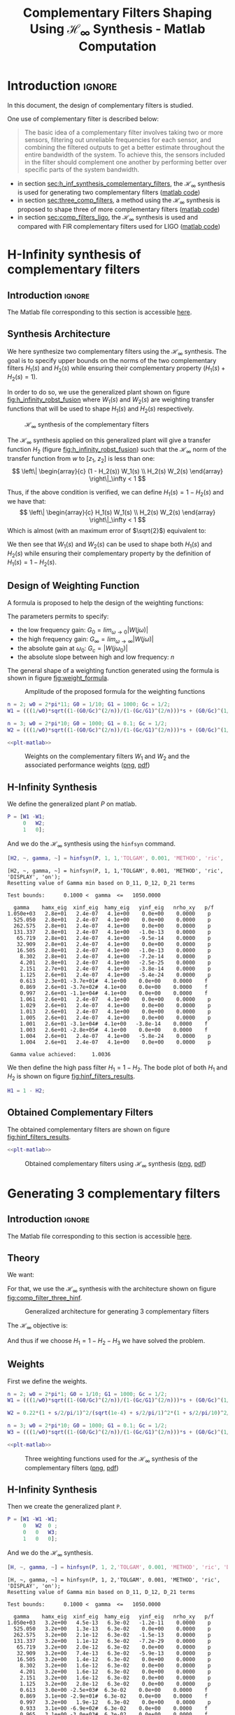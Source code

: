 #+TITLE: Complementary Filters Shaping Using $\mathcal{H}_\infty$ Synthesis - Matlab Computation
:DRAWER:
#+HTML_LINK_HOME: ../index.html
#+HTML_LINK_UP: ../index.html

#+LATEX_CLASS: cleanreport
#+LATEX_CLASS_OPTIONS: [tocnp, secbreak, minted]

#+HTML_HEAD: <link rel="stylesheet" type="text/css" href="../css/htmlize.css"/>
#+HTML_HEAD: <link rel="stylesheet" type="text/css" href="../css/readtheorg.css"/>
#+HTML_HEAD: <script src="../js/jquery.min.js"></script>
#+HTML_HEAD: <script src="../js/bootstrap.min.js"></script>
#+HTML_HEAD: <script src="../js/jquery.stickytableheaders.min.js"></script>
#+HTML_HEAD: <script src="../js/readtheorg.js"></script>

#+PROPERTY: header-args:matlab  :session *MATLAB*
#+PROPERTY: header-args:matlab+ :tangle matlab/comp_filters_design.m
#+PROPERTY: header-args:matlab+ :comments org
#+PROPERTY: header-args:matlab+ :exports both
#+PROPERTY: header-args:matlab+ :results none
#+PROPERTY: header-args:matlab+ :eval no-export
#+PROPERTY: header-args:matlab+ :noweb yes
#+PROPERTY: header-args:matlab+ :mkdirp yes
#+PROPERTY: header-args:matlab+ :output-dir figs
:END:

* Introduction                                                       :ignore:
In this document, the design of complementary filters is studied.

One use of complementary filter is described below:
#+begin_quote
  The basic idea of a complementary filter involves taking two or more sensors, filtering out unreliable frequencies for each sensor, and combining the filtered outputs to get a better estimate throughout the entire bandwidth of the system.
  To achieve this, the sensors included in the filter should complement one another by performing better over specific parts of the system bandwidth.
#+end_quote

- in section [[sec:h_inf_synthesis_complementary_filters]], the $\mathcal{H}_\infty$ synthesis is used for generating two complementary filters ([[file:matlab/h_inf_synthesis_complementary_filters.m][matlab code]])
- in section [[sec:three_comp_filters]], a method using the $\mathcal{H}_\infty$ synthesis is proposed to shape three of more complementary filters ([[file:matlab/three_comp_filters.m][matlab code]])
- in section [[sec:comp_filters_ligo]], the $\mathcal{H}_\infty$ synthesis is used and compared with FIR complementary filters used for LIGO ([[file:matlab/comp_filters_ligo.m][matlab code]])

* H-Infinity synthesis of complementary filters
:PROPERTIES:
:header-args:matlab+: :tangle matlab/h_inf_synthesis_complementary_filters.m
:header-args:matlab+: :comments org :mkdirp yes
:END:
<<sec:h_inf_synthesis_complementary_filters>>

** Introduction                                                      :ignore:
#+begin_note
  The Matlab file corresponding to this section is accessible [[file:matlab/h_inf_synthesis_complementary_filters.m][here]].
#+end_note

** Matlab Init                                              :noexport:ignore:
#+begin_src matlab :tangle no :exports none :results silent :noweb yes :var current_dir=(file-name-directory buffer-file-name)
  <<matlab-dir>>
#+end_src

#+begin_src matlab :exports none :results silent :noweb yes
  <<matlab-init>>
#+end_src

#+begin_src matlab
  freqs = logspace(-1, 3, 1000);
#+end_src

** Synthesis Architecture
We here synthesize two complementary filters using the $\mathcal{H}_\infty$ synthesis.
The goal is to specify upper bounds on the norms of the two complementary filters $H_1(s)$ and $H_2(s)$ while ensuring their complementary property ($H_1(s) + H_2(s) = 1$).

In order to do so, we use the generalized plant shown on figure [[fig:h_infinity_robst_fusion]] where $W_1(s)$ and $W_2(s)$ are weighting transfer functions that will be used to shape $H_1(s)$ and $H_2(s)$ respectively.

#+name: fig:h_infinity_robst_fusion
#+caption: $\mathcal{H}_\infty$ synthesis of the complementary filters
[[file:figs-tikz/h_infinity_robust_fusion.png]]

The $\mathcal{H}_\infty$ synthesis applied on this generalized plant will give a transfer function $H_2$ (figure [[fig:h_infinity_robst_fusion]]) such that the $\mathcal{H}_\infty$ norm of the transfer function from $w$ to $[z_1,\ z_2]$ is less than one:
\[ \left\| \begin{array}{c} (1 - H_2(s)) W_1(s) \\ H_2(s) W_2(s) \end{array} \right\|_\infty < 1 \]

Thus, if the above condition is verified, we can define $H_1(s) = 1 - H_2(s)$ and we have that:
\[ \left\| \begin{array}{c} H_1(s) W_1(s) \\ H_2(s) W_2(s) \end{array} \right\|_\infty < 1 \]
Which is almost (with an maximum error of $\sqrt{2}$) equivalent to:
\begin{align*}
  |H_1(j\omega)| &< \frac{1}{|W_1(j\omega)|}, \quad \forall \omega \\
  |H_2(j\omega)| &< \frac{1}{|W_2(j\omega)|}, \quad \forall \omega
\end{align*}

We then see that $W_1(s)$ and $W_2(s)$ can be used to shape both $H_1(s)$ and $H_2(s)$ while ensuring their complementary property by the definition of $H_1(s) = 1 - H_2(s)$.

** Design of Weighting Function
A formula is proposed to help the design of the weighting functions:
\begin{equation}
  W(s) = \left( \frac{
           \frac{1}{\omega_0} \sqrt{\frac{1 - \left(\frac{G_0}{G_c}\right)^{\frac{2}{n}}}{1 - \left(\frac{G_c}{G_\infty}\right)^{\frac{2}{n}}}} s + \left(\frac{G_0}{G_c}\right)^{\frac{1}{n}}
         }{
           \left(\frac{1}{G_\infty}\right)^{\frac{1}{n}} \frac{1}{\omega_0} \sqrt{\frac{1 - \left(\frac{G_0}{G_c}\right)^{\frac{2}{n}}}{1 - \left(\frac{G_c}{G_\infty}\right)^{\frac{2}{n}}}} s + \left(\frac{1}{G_c}\right)^{\frac{1}{n}}
         }\right)^n
\end{equation}

The parameters permits to specify:
- the low frequency gain: $G_0 = lim_{\omega \to 0} |W(j\omega)|$
- the high frequency gain: $G_\infty = lim_{\omega \to \infty} |W(j\omega)|$
- the absolute gain at $\omega_0$: $G_c = |W(j\omega_0)|$
- the absolute slope between high and low frequency: $n$

The general shape of a weighting function generated using the formula is shown in figure [[fig:weight_formula]].

#+name: fig:weight_formula
#+caption: Amplitude of the proposed formula for the weighting functions
[[file:figs-tikz/weight_formula.png]]

#+begin_src matlab
  n = 2; w0 = 2*pi*11; G0 = 1/10; G1 = 1000; Gc = 1/2;
  W1 = (((1/w0)*sqrt((1-(G0/Gc)^(2/n))/(1-(Gc/G1)^(2/n)))*s + (G0/Gc)^(1/n))/((1/G1)^(1/n)*(1/w0)*sqrt((1-(G0/Gc)^(2/n))/(1-(Gc/G1)^(2/n)))*s + (1/Gc)^(1/n)))^n;

  n = 3; w0 = 2*pi*10; G0 = 1000; G1 = 0.1; Gc = 1/2;
  W2 = (((1/w0)*sqrt((1-(G0/Gc)^(2/n))/(1-(Gc/G1)^(2/n)))*s + (G0/Gc)^(1/n))/((1/G1)^(1/n)*(1/w0)*sqrt((1-(G0/Gc)^(2/n))/(1-(Gc/G1)^(2/n)))*s + (1/Gc)^(1/n)))^n;
#+end_src

#+begin_src matlab :exports none
  figure;
  hold on;
  set(gca,'ColorOrderIndex',1)
  plot(freqs, 1./abs(squeeze(freqresp(W1, freqs, 'Hz'))), '--', 'DisplayName', '$|W_1|^{-1}$');
  set(gca,'ColorOrderIndex',2)
  plot(freqs, 1./abs(squeeze(freqresp(W2, freqs, 'Hz'))), '--', 'DisplayName', '$|W_2|^{-1}$');
  set(gca, 'XScale', 'log'); set(gca, 'YScale', 'log');
  xlabel('Frequency [Hz]'); ylabel('Magnitude');
  hold off;
  xlim([freqs(1), freqs(end)]);
  ylim([5e-4, 20]);
  xticks([0.1, 1, 10, 100, 1000]);
  legend('location', 'northeast');
#+end_src

#+begin_src matlab :exports none :results none :tangle no
  T = table(freqs', ...
            1./abs(squeeze(freqresp(W1, freqs, 'Hz'))), ...
            1./abs(squeeze(freqresp(W2, freqs, 'Hz'))), ...
            'VariableNames', {'freqs', 'W1', 'W2'});
  writetable(T, 'mat/hinf_weights.csv');
#+end_src

#+HEADER: :tangle no :exports results :results none :noweb yes
#+begin_src matlab :var filepath="figs/weights_W1_W2.pdf" :var figsize="full-tall" :post pdf2svg(file=*this*, ext="png")
  <<plt-matlab>>
#+end_src

#+NAME: fig:weights_W1_W2
#+CAPTION: Weights on the complementary filters $W_1$ and $W_2$ and the associated performance weights ([[./figs/weights_W1_W2.png][png]], [[./figs/weights_W1_W2.pdf][pdf]])
[[file:figs/weights_W1_W2.png]]

** H-Infinity Synthesis
We define the generalized plant $P$ on matlab.
#+begin_src matlab
  P = [W1 -W1;
       0   W2;
       1   0];
#+end_src

And we do the $\mathcal{H}_\infty$ synthesis using the =hinfsyn= command.
#+begin_src matlab :results output replace :exports both
  [H2, ~, gamma, ~] = hinfsyn(P, 1, 1,'TOLGAM', 0.001, 'METHOD', 'ric', 'DISPLAY', 'on');
#+end_src

#+RESULTS:
#+begin_example
[H2, ~, gamma, ~] = hinfsyn(P, 1, 1,'TOLGAM', 0.001, 'METHOD', 'ric', 'DISPLAY', 'on');
Resetting value of Gamma min based on D_11, D_12, D_21 terms

Test bounds:      0.1000 <  gamma  <=   1050.0000

  gamma    hamx_eig  xinf_eig  hamy_eig   yinf_eig   nrho_xy   p/f
1.050e+03   2.8e+01   2.4e-07   4.1e+00    0.0e+00    0.0000    p
  525.050   2.8e+01   2.4e-07   4.1e+00    0.0e+00    0.0000    p
  262.575   2.8e+01   2.4e-07   4.1e+00    0.0e+00    0.0000    p
  131.337   2.8e+01   2.4e-07   4.1e+00   -1.0e-13    0.0000    p
   65.719   2.8e+01   2.4e-07   4.1e+00   -9.5e-14    0.0000    p
   32.909   2.8e+01   2.4e-07   4.1e+00    0.0e+00    0.0000    p
   16.505   2.8e+01   2.4e-07   4.1e+00   -1.0e-13    0.0000    p
    8.302   2.8e+01   2.4e-07   4.1e+00   -7.2e-14    0.0000    p
    4.201   2.8e+01   2.4e-07   4.1e+00   -2.5e-25    0.0000    p
    2.151   2.7e+01   2.4e-07   4.1e+00   -3.8e-14    0.0000    p
    1.125   2.6e+01   2.4e-07   4.1e+00   -5.4e-24    0.0000    p
    0.613   2.3e+01 -3.7e+01#  4.1e+00    0.0e+00    0.0000    f
    0.869   2.6e+01 -3.7e+02#  4.1e+00    0.0e+00    0.0000    f
    0.997   2.6e+01 -1.1e+04#  4.1e+00    0.0e+00    0.0000    f
    1.061   2.6e+01   2.4e-07   4.1e+00    0.0e+00    0.0000    p
    1.029   2.6e+01   2.4e-07   4.1e+00    0.0e+00    0.0000    p
    1.013   2.6e+01   2.4e-07   4.1e+00    0.0e+00    0.0000    p
    1.005   2.6e+01   2.4e-07   4.1e+00    0.0e+00    0.0000    p
    1.001   2.6e+01 -3.1e+04#  4.1e+00   -3.8e-14    0.0000    f
    1.003   2.6e+01 -2.8e+05#  4.1e+00    0.0e+00    0.0000    f
    1.004   2.6e+01   2.4e-07   4.1e+00   -5.8e-24    0.0000    p
    1.004   2.6e+01   2.4e-07   4.1e+00    0.0e+00    0.0000    p

 Gamma value achieved:     1.0036
#+end_example

We then define the high pass filter $H_1 = 1 - H_2$. The bode plot of both $H_1$ and $H_2$ is shown on figure [[fig:hinf_filters_results]].

#+begin_src matlab
  H1 = 1 - H2;
#+end_src

** Obtained Complementary Filters
The obtained complementary filters are shown on figure [[fig:hinf_filters_results]].

#+begin_src matlab :exports none
  figure;

  ax1 = subplot(2,1,1);
  hold on;
  set(gca,'ColorOrderIndex',1)
  plot(freqs, 1./abs(squeeze(freqresp(W1, freqs, 'Hz'))), '--', 'DisplayName', '$w_1$');
  set(gca,'ColorOrderIndex',2)
  plot(freqs, 1./abs(squeeze(freqresp(W2, freqs, 'Hz'))), '--', 'DisplayName', '$w_2$');

  set(gca,'ColorOrderIndex',1)
  plot(freqs, abs(squeeze(freqresp(H1, freqs, 'Hz'))), '-', 'DisplayName', '$H_1$');
  set(gca,'ColorOrderIndex',2)
  plot(freqs, abs(squeeze(freqresp(H2, freqs, 'Hz'))), '-', 'DisplayName', '$H_2$');
  set(gca, 'XScale', 'log'); set(gca, 'YScale', 'log');
  hold off;
  set(gca, 'XScale', 'log'); set(gca, 'YScale', 'log');
  ylabel('Magnitude');
  set(gca, 'XTickLabel',[]);
  ylim([5e-4, 20]);
  legend('location', 'northeast');

  ax2 = subplot(2,1,2);
  hold on;
  set(gca,'ColorOrderIndex',1)
  plot(freqs, 180/pi*phase(squeeze(freqresp(H1, freqs, 'Hz'))), '-');
  set(gca,'ColorOrderIndex',2)
  plot(freqs, 180/pi*phase(squeeze(freqresp(H2, freqs, 'Hz'))), '-');
  hold off;
  xlabel('Frequency [Hz]'); ylabel('Phase [deg]');
  set(gca, 'XScale', 'log');
  yticks([-360:90:360]);

  linkaxes([ax1,ax2],'x');
  xlim([freqs(1), freqs(end)]);
  xticks([0.1, 1, 10, 100, 1000]);
#+end_src

#+begin_src matlab :exports none :results none :tangle no
  T = table(freqs', ...
            abs(squeeze(freqresp(H1, freqs, 'Hz'))), ...
            abs(squeeze(freqresp(H2, freqs, 'Hz'))), ...
            180/pi*phase(squeeze(freqresp(H1, freqs, 'Hz'))), ...
            180/pi*phase(squeeze(freqresp(H2, freqs, 'Hz'))), ...
            'VariableNames', {'freqs', 'H1', 'H2', 'H1p', 'H2p'});
  writetable(T, 'mat/hinf_filters_results.csv');
#+end_src

#+HEADER: :tangle no :exports results :results none :noweb yes
#+begin_src matlab :var filepath="figs/hinf_filters_results.pdf" :var figsize="full-tall" :post pdf2svg(file=*this*, ext="png")
  <<plt-matlab>>
#+end_src

#+NAME: fig:hinf_filters_results
#+CAPTION: Obtained complementary filters using $\mathcal{H}_\infty$ synthesis ([[./figs/hinf_filters_results.png][png]], [[./figs/hinf_filters_results.pdf][pdf]])
[[file:figs/hinf_filters_results.png]]

* Generating 3 complementary filters
:PROPERTIES:
:header-args:matlab+: :tangle matlab/three_comp_filters.m
:header-args:matlab+: :comments org :mkdirp yes
:END:
<<sec:three_comp_filters>>

** Introduction                                                      :ignore:
#+begin_note
  The Matlab file corresponding to this section is accessible [[file:matlab/three_comp_filters.m][here]].
#+end_note

** Matlab Init                                              :noexport:ignore:
#+begin_src matlab :tangle no :exports none :results silent :noweb yes :var current_dir=(file-name-directory buffer-file-name)
  <<matlab-dir>>
#+end_src

#+begin_src matlab :exports none :results silent :noweb yes
  <<matlab-init>>
#+end_src

#+begin_src matlab
  freqs = logspace(-2, 4, 1000);
#+end_src

** Theory
We want:
\begin{align*}
  & |H_1(j\omega)| < 1/|W_1(j\omega)|, \quad \forall\omega\\
  & |H_2(j\omega)| < 1/|W_2(j\omega)|, \quad \forall\omega\\
  & |H_3(j\omega)| < 1/|W_3(j\omega)|, \quad \forall\omega\\
  & H_1(s) + H_2(s) + H_3(s) = 1
\end{align*}

For that, we use the $\mathcal{H}_\infty$ synthesis with the architecture shown on figure [[fig:comp_filter_three_hinf]].

#+name: fig:comp_filter_three_hinf
#+caption: Generalized architecture for generating 3 complementary filters
[[file:figs-tikz/comp_filter_three_hinf.png]]

The $\mathcal{H}_\infty$ objective is:
\begin{align*}
  & |(1 - H_2(j\omega) - H_3(j\omega)) W_1(j\omega)| < 1, \quad \forall\omega\\
  & |H_2(j\omega) W_2(j\omega)| < 1, \quad \forall\omega\\
  & |H_3(j\omega) W_3(j\omega)| < 1, \quad \forall\omega\\
\end{align*}

And thus if we choose $H_1 = 1 - H_2 - H_3$ we have solved the problem.

** Weights
First we define the weights.
#+begin_src matlab
  n = 2; w0 = 2*pi*1; G0 = 1/10; G1 = 1000; Gc = 1/2;
  W1 = (((1/w0)*sqrt((1-(G0/Gc)^(2/n))/(1-(Gc/G1)^(2/n)))*s + (G0/Gc)^(1/n))/((1/G1)^(1/n)*(1/w0)*sqrt((1-(G0/Gc)^(2/n))/(1-(Gc/G1)^(2/n)))*s + (1/Gc)^(1/n)))^n;

  W2 = 0.22*(1 + s/2/pi/1)^2/(sqrt(1e-4) + s/2/pi/1)^2*(1 + s/2/pi/10)^2/(1 + s/2/pi/1000)^2;

  n = 3; w0 = 2*pi*10; G0 = 1000; G1 = 0.1; Gc = 1/2;
  W3 = (((1/w0)*sqrt((1-(G0/Gc)^(2/n))/(1-(Gc/G1)^(2/n)))*s + (G0/Gc)^(1/n))/((1/G1)^(1/n)*(1/w0)*sqrt((1-(G0/Gc)^(2/n))/(1-(Gc/G1)^(2/n)))*s + (1/Gc)^(1/n)))^n;
#+end_src

#+begin_src matlab :exports none
  figure;
  hold on;
  set(gca,'ColorOrderIndex',1)
  plot(freqs, 1./abs(squeeze(freqresp(W1, freqs, 'Hz'))), '--', 'DisplayName', '$|W_1|^{-1}$');
  set(gca,'ColorOrderIndex',2)
  plot(freqs, 1./abs(squeeze(freqresp(W2, freqs, 'Hz'))), '--', 'DisplayName', '$|W_2|^{-1}$');
  set(gca,'ColorOrderIndex',3)
  plot(freqs, 1./abs(squeeze(freqresp(W3, freqs, 'Hz'))), '--', 'DisplayName', '$|W_3|^{-1}$');
  set(gca, 'XScale', 'log'); set(gca, 'YScale', 'log');
  xlabel('Frequency [Hz]'); ylabel('Magnitude');
  hold off;
  xlim([freqs(1), freqs(end)]);
  xticks([0.01, 0.1, 1, 10, 100, 1000]);
  legend('location', 'northeast');
#+end_src

#+begin_src matlab :exports none :results none :tangle no
  T = table(freqs', ...
            1./abs(squeeze(freqresp(W1, freqs, 'Hz'))), ...
            1./abs(squeeze(freqresp(W2, freqs, 'Hz'))), ...
            1./abs(squeeze(freqresp(W3, freqs, 'Hz'))), ...
            'VariableNames', {'freqs', 'W1', 'W2', 'W3'});
  writetable(T, 'mat/hinf_three_weights.csv');
#+end_src

#+HEADER: :tangle no :exports results :results none :noweb yes
#+begin_src matlab :var filepath="figs/three_weighting_functions.pdf" :var figsize="full-tall" :post pdf2svg(file=*this*, ext="png")
  <<plt-matlab>>
#+end_src

#+NAME: fig:three_weighting_functions
#+CAPTION: Three weighting functions used for the $\mathcal{H}_\infty$ synthesis of the complementary filters ([[./figs/three_weighting_functions.png][png]], [[./figs/three_weighting_functions.pdf][pdf]])
[[file:figs/three_weighting_functions.png]]

** H-Infinity Synthesis
Then we create the generalized plant =P=.
#+begin_src matlab
  P = [W1 -W1 -W1;
       0   W2  0 ;
       0   0   W3;
       1   0   0];
#+end_src

And we do the $\mathcal{H}_\infty$ synthesis.
#+begin_src matlab :results output replace :exports both
  [H, ~, gamma, ~] = hinfsyn(P, 1, 2,'TOLGAM', 0.001, 'METHOD', 'ric', 'DISPLAY', 'on');
#+end_src

#+RESULTS:
#+begin_example
[H, ~, gamma, ~] = hinfsyn(P, 1, 2,'TOLGAM', 0.001, 'METHOD', 'ric', 'DISPLAY', 'on');
Resetting value of Gamma min based on D_11, D_12, D_21 terms

Test bounds:      0.1000 <  gamma  <=   1050.0000

  gamma    hamx_eig  xinf_eig  hamy_eig   yinf_eig   nrho_xy   p/f
1.050e+03   3.2e+00   4.5e-13   6.3e-02   -1.2e-11    0.0000    p
  525.050   3.2e+00   1.3e-13   6.3e-02    0.0e+00    0.0000    p
  262.575   3.2e+00   2.1e-12   6.3e-02   -1.5e-13    0.0000    p
  131.337   3.2e+00   1.1e-12   6.3e-02   -7.2e-29    0.0000    p
   65.719   3.2e+00   2.0e-12   6.3e-02    0.0e+00    0.0000    p
   32.909   3.2e+00   7.4e-13   6.3e-02   -5.9e-13    0.0000    p
   16.505   3.2e+00   1.4e-12   6.3e-02    0.0e+00    0.0000    p
    8.302   3.2e+00   1.6e-12   6.3e-02    0.0e+00    0.0000    p
    4.201   3.2e+00   1.6e-12   6.3e-02    0.0e+00    0.0000    p
    2.151   3.2e+00   1.6e-12   6.3e-02    0.0e+00    0.0000    p
    1.125   3.2e+00   2.8e-12   6.3e-02    0.0e+00    0.0000    p
    0.613   3.0e+00 -2.5e+03#  6.3e-02    0.0e+00    0.0000    f
    0.869   3.1e+00 -2.9e+01#  6.3e-02    0.0e+00    0.0000    f
    0.997   3.2e+00   1.9e-12   6.3e-02    0.0e+00    0.0000    p
    0.933   3.1e+00 -6.9e+02#  6.3e-02    0.0e+00    0.0000    f
    0.965   3.1e+00 -3.0e+03#  6.3e-02    0.0e+00    0.0000    f
    0.981   3.1e+00 -8.6e+03#  6.3e-02    0.0e+00    0.0000    f
    0.989   3.2e+00 -2.7e+04#  6.3e-02    0.0e+00    0.0000    f
    0.993   3.2e+00 -5.7e+05#  6.3e-02    0.0e+00    0.0000    f
    0.995   3.2e+00   2.2e-12   6.3e-02    0.0e+00    0.0000    p
    0.994   3.2e+00   1.6e-12   6.3e-02    0.0e+00    0.0000    p
    0.994   3.2e+00   1.0e-12   6.3e-02    0.0e+00    0.0000    p

 Gamma value achieved:     0.9936
#+end_example

** Obtained Complementary Filters
The obtained filters are:
#+begin_src matlab
  H2 = tf(H(1));
  H3 = tf(H(2));
  H1 = 1 - H2 - H3;
#+end_src

#+begin_src matlab :exports none
  figure;

  ax1 = subplot(2,1,1);
  hold on;
  set(gca,'ColorOrderIndex',1)
  plot(freqs, 1./abs(squeeze(freqresp(W1, freqs, 'Hz'))), '--', 'DisplayName', '$|W_1|^{-1}$');
  set(gca,'ColorOrderIndex',2)
  plot(freqs, 1./abs(squeeze(freqresp(W2, freqs, 'Hz'))), '--', 'DisplayName', '$|W_2|^{-1}$');
  set(gca,'ColorOrderIndex',3)
  plot(freqs, 1./abs(squeeze(freqresp(W3, freqs, 'Hz'))), '--', 'DisplayName', '$|W_3|^{-1}$');
  set(gca,'ColorOrderIndex',1)
  plot(freqs, abs(squeeze(freqresp(H1, freqs, 'Hz'))), '-', 'DisplayName', '$H_1$');
  set(gca,'ColorOrderIndex',2)
  plot(freqs, abs(squeeze(freqresp(H2, freqs, 'Hz'))), '-', 'DisplayName', '$H_2$');
  set(gca,'ColorOrderIndex',3)
  plot(freqs, abs(squeeze(freqresp(H3, freqs, 'Hz'))), '-', 'DisplayName', '$H_3$');
  set(gca, 'XScale', 'log'); set(gca, 'YScale', 'log');
  hold off;
  set(gca, 'XScale', 'log'); set(gca, 'YScale', 'log');
  ylabel('Magnitude');
  set(gca, 'XTickLabel',[]);
  ylim([5e-4, 20]);
  legend('location', 'northeast');

  ax2 = subplot(2,1,2);
  hold on;
  set(gca,'ColorOrderIndex',1)
  plot(freqs, 180/pi*phase(squeeze(freqresp(H1, freqs, 'Hz'))));
  set(gca,'ColorOrderIndex',2)
  plot(freqs, 180/pi*phase(squeeze(freqresp(H2, freqs, 'Hz'))));
  set(gca,'ColorOrderIndex',3)
  plot(freqs, 180/pi*phase(squeeze(freqresp(H3, freqs, 'Hz'))));
  hold off;
  xlabel('Frequency [Hz]'); ylabel('Phase [deg]');
  set(gca, 'XScale', 'log');
  yticks([-360:90:360]);

  linkaxes([ax1,ax2],'x');
  xlim([freqs(1), freqs(end)]);
  xticks([0.1, 1, 10, 100, 1000]);
#+end_src

#+begin_src matlab :exports none :results none :tangle no
  T = table(freqs', ...
            abs(squeeze(freqresp(H1, freqs, 'Hz'))), ...
            abs(squeeze(freqresp(H2, freqs, 'Hz'))), ...
            abs(squeeze(freqresp(H3, freqs, 'Hz'))), ...
            180/pi*phase(squeeze(freqresp(H1, freqs, 'Hz'))), ...
            180/pi*phase(squeeze(freqresp(H2, freqs, 'Hz'))), ...
            180/pi*phase(squeeze(freqresp(H3, freqs, 'Hz'))), ...
            'VariableNames', {'freqs', 'H1', 'H2', 'H3', 'H1p', 'H2p', 'H3p'});
  writetable(T, 'mat/hinf_three_results.csv');
#+end_src

#+HEADER: :tangle no :exports results :results none :noweb yes
#+begin_src matlab :var filepath="figs/three_complementary_filters_results.pdf" :var figsize="full-tall" :post pdf2svg(file=*this*, ext="png")
  <<plt-matlab>>
#+end_src

#+NAME: fig:three_complementary_filters_results
#+CAPTION: The three complementary filters obtained after $\mathcal{H}_\infty$ synthesis ([[./figs/three_complementary_filters_results.png][png]], [[./figs/three_complementary_filters_results.pdf][pdf]])
[[file:figs/three_complementary_filters_results.png]]

* Try to implement complementary filters for LIGO
:PROPERTIES:
:header-args:matlab+: :tangle matlab/comp_filters_ligo.m
:header-args:matlab+: :comments org :mkdirp yes
:END:
<<sec:comp_filters_ligo>>

** Introduction                                                      :ignore:
#+begin_note
  The Matlab file corresponding to this section is accessible [[file:matlab/comp_filters_ligo.m][here]].
#+end_note

Let's try to design complementary filters that are corresponding to the complementary filters design for the LIGO and described in cite:hua05_low_ligo.

The FIR complementary filters designed in cite:hua05_low_ligo are of order 512.

** Matlab Init                                              :noexport:ignore:
#+begin_src matlab :tangle no :exports none :results silent :noweb yes :var current_dir=(file-name-directory buffer-file-name)
  <<matlab-dir>>
#+end_src

#+begin_src matlab :exports none :results silent :noweb yes
  <<matlab-init>>
#+end_src

#+begin_src matlab
  freqs = logspace(-3, 0, 1000);
#+end_src

** Specifications
The specifications for the filters are:
1. From $0$ to $0.008\text{ Hz}$,the magnitude of the filter’s transfer function should be less than or equal to $8 \times 10^{-3}$
2. From $0.008\text{ Hz}$ to $0.04\text{ Hz}$, it attenuates the input signal proportional to frequency cubed
3. Between $0.04\text{ Hz}$ and $0.1\text{ Hz}$, the magnitude of the transfer function should be less than 3
4. Above $0.1\text{ Hz}$, the maximum of the magnitude of the complement filter should be as close to zero as possible. In our system, we would like to have the magnitude of the complementary filter to be less than $0.1$. As the filters obtained in cite:hua05_low_ligo have a magnitude of $0.045$, we will set that as our requirement

The specifications are translated in upper bounds of the complementary filters are shown on figure [[fig:ligo_specifications]].

#+begin_src matlab :exports none
  figure;
  hold on;
  set(gca,'ColorOrderIndex',1)
  plot([0.0001, 0.008], [8e-3, 8e-3], ':', 'DisplayName', 'Spec. on $H_H$');
  set(gca,'ColorOrderIndex',1)
  plot([0.008 0.04], [8e-3, 1], ':', 'HandleVisibility', 'off');
  set(gca,'ColorOrderIndex',1)
  plot([0.04 0.1], [3, 3], ':', 'HandleVisibility', 'off');
  set(gca,'ColorOrderIndex',2)
  plot([0.1, 10], [0.045, 0.045], ':', 'DisplayName', 'Spec. on $H_L$');
  set(gca, 'XScale', 'log'); set(gca, 'YScale', 'log');
  xlabel('Frequency [Hz]'); ylabel('Magnitude');
  hold off;
  xlim([freqs(1), freqs(end)]);
  ylim([1e-4, 10]);
  legend('location', 'northeast');
#+end_src

#+HEADER: :tangle no :exports results :results none :noweb yes
#+begin_src matlab :var filepath="figs/ligo_specifications.pdf" :var figsize="full-tall" :post pdf2svg(file=*this*, ext="png")
  <<plt-matlab>>
#+end_src

#+NAME: fig:ligo_specifications
#+CAPTION: Specification for the LIGO complementary filters ([[./figs/ligo_specificationss.png][png]], [[./figs/ligo_specificationss.pdf][pdf]])
[[file:figs/ligo_specifications.png]]

** FIR Filter
We here try to implement the FIR complementary filter synthesis as explained in cite:hua05_low_ligo.
For that, we use the [[http://cvxr.com/cvx/][CVX matlab Toolbox]].

We setup the CVX toolbox and use the =SeDuMi= solver.
#+begin_src matlab
  cvx_startup;
  cvx_solver sedumi;
#+end_src

We define the frequency vectors on which we will constrain the norm of the FIR filter.
#+begin_src matlab
  w1 = 0:4.06e-4:0.008;
  w2 = 0.008:4.06e-4:0.04;
  w3 = 0.04:8.12e-4:0.1;
  w4 = 0.1:8.12e-4:0.83;
#+end_src

We then define the order of the FIR filter.
#+begin_src matlab
  n = 512;
#+end_src

#+begin_src matlab
  A1 = [ones(length(w1),1),  cos(kron(w1'.*(2*pi),[1:n-1]))];
  A2 = [ones(length(w2),1),  cos(kron(w2'.*(2*pi),[1:n-1]))];
  A3 = [ones(length(w3),1),  cos(kron(w3'.*(2*pi),[1:n-1]))];
  A4 = [ones(length(w4),1),  cos(kron(w4'.*(2*pi),[1:n-1]))];

  B1 = [zeros(length(w1),1), sin(kron(w1'.*(2*pi),[1:n-1]))];
  B2 = [zeros(length(w2),1), sin(kron(w2'.*(2*pi),[1:n-1]))];
  B3 = [zeros(length(w3),1), sin(kron(w3'.*(2*pi),[1:n-1]))];
  B4 = [zeros(length(w4),1), sin(kron(w4'.*(2*pi),[1:n-1]))];
#+end_src

We run the convex optimization.
#+begin_src matlab :results output replace :wrap example
  cvx_begin

  variable y(n+1,1)

  % t
  maximize(-y(1))

  for i = 1:length(w1)
      norm([0 A1(i,:); 0 B1(i,:)]*y) <= 8e-3;
  end

  for  i = 1:length(w2)
      norm([0 A2(i,:); 0 B2(i,:)]*y) <= 8e-3*(2*pi*w2(i)/(0.008*2*pi))^3;
  end

  for i = 1:length(w3)
      norm([0 A3(i,:); 0 B3(i,:)]*y) <= 3;
  end

  for i = 1:length(w4)
      norm([[1 0]'- [0 A4(i,:); 0 B4(i,:)]*y]) <= y(1);
  end

  cvx_end

  h = y(2:end);
#+end_src

#+RESULTS:
#+begin_example
cvx_begin
variable y(n+1,1)
% t
maximize(-y(1))
for i = 1:length(w1)
    norm([0 A1(i,:); 0 B1(i,:)]*y) <= 8e-3;
end
for  i = 1:length(w2)
    norm([0 A2(i,:); 0 B2(i,:)]*y) <= 8e-3*(2*pi*w2(i)/(0.008*2*pi))^3;
end
for i = 1:length(w3)
    norm([0 A3(i,:); 0 B3(i,:)]*y) <= 3;
end
for i = 1:length(w4)
    norm([[1 0]'- [0 A4(i,:); 0 B4(i,:)]*y]) <= y(1);
end
cvx_end

Calling SeDuMi 1.34: 4291 variables, 1586 equality constraints
   For improved efficiency, SeDuMi is solving the dual problem.
------------------------------------------------------------
SeDuMi 1.34 (beta) by AdvOL, 2005-2008 and Jos F. Sturm, 1998-2003.
Alg = 2: xz-corrector, Adaptive Step-Differentiation, theta = 0.250, beta = 0.500
eqs m = 1586, order n = 3220, dim = 4292, blocks = 1073
nnz(A) = 1100727 + 0, nnz(ADA) = 1364794, nnz(L) = 683190
 it :     b*y       gap    delta  rate   t/tP*  t/tD*   feas cg cg  prec
  0 :            4.11E+02 0.000
  1 :  -2.58E+00 1.25E+02 0.000 0.3049 0.9000 0.9000   4.87  1  1  3.0E+02
  2 :  -2.36E+00 3.90E+01 0.000 0.3118 0.9000 0.9000   1.83  1  1  6.6E+01
  3 :  -1.69E+00 1.31E+01 0.000 0.3354 0.9000 0.9000   1.76  1  1  1.5E+01
  4 :  -8.60E-01 7.10E+00 0.000 0.5424 0.9000 0.9000   2.48  1  1  4.8E+00
  5 :  -4.91E-01 5.44E+00 0.000 0.7661 0.9000 0.9000   3.12  1  1  2.5E+00
  6 :  -2.96E-01 3.88E+00 0.000 0.7140 0.9000 0.9000   2.62  1  1  1.4E+00
  7 :  -1.98E-01 2.82E+00 0.000 0.7271 0.9000 0.9000   2.14  1  1  8.5E-01
  8 :  -1.39E-01 2.00E+00 0.000 0.7092 0.9000 0.9000   1.78  1  1  5.4E-01
  9 :  -9.99E-02 1.30E+00 0.000 0.6494 0.9000 0.9000   1.51  1  1  3.3E-01
 10 :  -7.57E-02 8.03E-01 0.000 0.6175 0.9000 0.9000   1.31  1  1  2.0E-01
 11 :  -5.99E-02 4.22E-01 0.000 0.5257 0.9000 0.9000   1.17  1  1  1.0E-01
 12 :  -5.28E-02 2.45E-01 0.000 0.5808 0.9000 0.9000   1.08  1  1  5.9E-02
 13 :  -4.82E-02 1.28E-01 0.000 0.5218 0.9000 0.9000   1.05  1  1  3.1E-02
 14 :  -4.56E-02 5.65E-02 0.000 0.4417 0.9045 0.9000   1.02  1  1  1.4E-02
 15 :  -4.43E-02 2.41E-02 0.000 0.4265 0.9004 0.9000   1.01  1  1  6.0E-03
 16 :  -4.37E-02 8.90E-03 0.000 0.3690 0.9070 0.9000   1.00  1  1  2.3E-03
 17 :  -4.35E-02 3.24E-03 0.000 0.3641 0.9164 0.9000   1.00  1  1  9.5E-04
 18 :  -4.34E-02 1.55E-03 0.000 0.4788 0.9086 0.9000   1.00  1  1  4.7E-04
 19 :  -4.34E-02 8.77E-04 0.000 0.5653 0.9169 0.9000   1.00  1  1  2.8E-04
 20 :  -4.34E-02 5.05E-04 0.000 0.5754 0.9034 0.9000   1.00  1  1  1.6E-04
 21 :  -4.34E-02 2.94E-04 0.000 0.5829 0.9136 0.9000   1.00  1  1  9.9E-05
 22 :  -4.34E-02 1.63E-04 0.015 0.5548 0.9000 0.0000   1.00  1  1  6.6E-05
 23 :  -4.33E-02 9.42E-05 0.000 0.5774 0.9053 0.9000   1.00  1  1  3.9E-05
 24 :  -4.33E-02 6.27E-05 0.000 0.6658 0.9148 0.9000   1.00  1  1  2.6E-05
 25 :  -4.33E-02 3.75E-05 0.000 0.5972 0.9187 0.9000   1.00  1  1  1.6E-05
 26 :  -4.33E-02 1.89E-05 0.000 0.5041 0.9117 0.9000   1.00  1  1  8.6E-06
 27 :  -4.33E-02 9.72E-06 0.000 0.5149 0.9050 0.9000   1.00  1  1  4.5E-06
 28 :  -4.33E-02 2.94E-06 0.000 0.3021 0.9194 0.9000   1.00  1  1  1.5E-06
 29 :  -4.33E-02 9.73E-07 0.000 0.3312 0.9189 0.9000   1.00  2  2  5.3E-07
 30 :  -4.33E-02 2.82E-07 0.000 0.2895 0.9063 0.9000   1.00  2  2  1.6E-07
 31 :  -4.33E-02 8.05E-08 0.000 0.2859 0.9049 0.9000   1.00  2  2  4.7E-08
 32 :  -4.33E-02 1.43E-08 0.000 0.1772 0.9059 0.9000   1.00  2  2  8.8E-09

iter seconds digits       c*x               b*y
 32     49.4   6.8 -4.3334083581e-02 -4.3334090214e-02
|Ax-b| =   3.7e-09, [Ay-c]_+ =   1.1E-10, |x|=  1.0e+00, |y|=  2.6e+00

Detailed timing (sec)
   Pre          IPM          Post
3.902E+00    4.576E+01    1.035E-02
Max-norms: ||b||=1, ||c|| = 3,
Cholesky |add|=0, |skip| = 0, ||L.L|| = 4.26267.
------------------------------------------------------------
Status: Solved
Optimal value (cvx_optval): -0.0433341
h = y(2:end);
#+end_example

Finally, we compute the filter response over the frequency vector defined and the result is shown on figure [[fig:fir_filter_ligo]] which is very close to the filters obtain in cite:hua05_low_ligo.

#+begin_src matlab
  w = [w1 w2 w3 w4];
  H = [exp(-j*kron(w'.*2*pi,[0:n-1]))]*h;
#+end_src

#+begin_src matlab :exports none
  figure;

  ax1 = subplot(2,1,1);
  hold on;
  plot(w, abs(H), 'k-');
  plot(w, abs(1-H), 'k--');
  hold off;
  set(gca, 'XScale', 'log'); set(gca, 'YScale', 'log');
  ylabel('Magnitude');
  set(gca, 'XTickLabel',[]);
  ylim([5e-3, 5]);

  ax2 = subplot(2,1,2);
  hold on;
  plot(w, 180/pi*angle(H), 'k-');
  plot(w, 180/pi*angle(1-H), 'k--');
  hold off;
  xlabel('Frequency [Hz]'); ylabel('Phase [deg]');
  set(gca, 'XScale', 'log');
  yticks([-540:90:360]);

  linkaxes([ax1,ax2],'x');
  xlim([1e-3, 1]);
  xticks([0.01, 0.1, 1, 10, 100, 1000]);
#+end_src

#+HEADER: :tangle no :exports results :results none :noweb yes
#+begin_src matlab :var filepath="figs/fir_filter_ligo.pdf" :var figsize="full-tall" :post pdf2svg(file=*this*, ext="png")
  <<plt-matlab>>
#+end_src

#+NAME: fig:fir_filter_ligo
#+CAPTION: FIR Complementary filters obtain after convex optimization ([[./figs/fir_filter_ligo.png][png]], [[./figs/fir_filter_ligo.pdf][pdf]])
[[file:figs/fir_filter_ligo.png]]

** Weights
We design weights that will be used for the $\mathcal{H}_\infty$ synthesis of the complementary filters.
These weights will determine the order of the obtained filters.
Here are the requirements on the filters:
- reasonable order
- to be as close as possible to the specified upper bounds
- stable minimum phase

The bode plot of the weights is shown on figure [[fig:ligo_weights]].

#+begin_src matlab :exports none
  w1 = 2*pi*0.008; x1 = 0.35;
  w2 = 2*pi*0.04;  x2 = 0.5;
  w3 = 2*pi*0.05;  x3 = 0.5;

  % Slope of +3 from w1
  wH = 0.008*(s^2/w1^2 + 2*x1/w1*s + 1)*(s/w1 + 1);
  % Little bump from w2 to w3
  wH = wH*(s^2/w2^2 + 2*x2/w2*s + 1)/(s^2/w3^2 + 2*x3/w3*s + 1);
  % No Slope at high frequencies
  wH = wH/(s^2/w3^2 + 2*x3/w3*s + 1)/(s/w3 + 1);
  % Little bump between w2 and w3
  w0 = 2*pi*0.045; xi = 0.1; A = 2; n = 1;
  wH = wH*((s^2 + 2*w0*xi*A^(1/n)*s + w0^2)/(s^2 + 2*w0*xi*s + w0^2))^n;

  wH = 1/wH;
  wH = minreal(ss(wH));
#+end_src

#+begin_src matlab :exports none
  n = 20; Rp = 1; Wp = 2*pi*0.102;
  [b,a] = cheby1(n, Rp, Wp, 'high', 's');
  wL = 0.04*tf(a, b);

  wL = 1/wL;
  wL = minreal(ss(wL));
#+end_src

#+begin_src matlab :exports none
  figure;
  hold on;
  set(gca,'ColorOrderIndex',1);
  plot(freqs, abs(squeeze(freqresp(inv(wH), freqs, 'Hz'))), '-', 'DisplayName', '$|w_H|^{-1}$');
  set(gca,'ColorOrderIndex',2);
  plot(freqs, abs(squeeze(freqresp(inv(wL), freqs, 'Hz'))), '-', 'DisplayName', '$|w_L|^{-1}$');

  plot([0.0001, 0.008], [8e-3, 8e-3], 'k--', 'DisplayName', 'Spec.');
  plot([0.008 0.04], [8e-3, 1], 'k--', 'HandleVisibility', 'off');
  plot([0.04 0.1], [3, 3], 'k--', 'HandleVisibility', 'off');
  plot([0.1, 10], [0.045, 0.045], 'k--', 'HandleVisibility', 'off');

  set(gca, 'XScale', 'log'); set(gca, 'YScale', 'log');
  xlabel('Frequency [Hz]'); ylabel('Magnitude');
  hold off;
  xlim([freqs(1), freqs(end)]);
  ylim([1e-3, 10]);
  legend('location', 'southeast');
#+end_src

#+begin_src matlab :exports none :results none :tangle no
  T = table(freqs', ...
            1./abs(squeeze(freqresp(wH, freqs, 'Hz'))), ...
            1./abs(squeeze(freqresp(wL, freqs, 'Hz'))), ...
            'VariableNames', {'freqs', 'wHm', 'wLm'});
  writetable(T, 'mat/ligo_weights.csv');
#+end_src

#+HEADER: :tangle no :exports results :results none :noweb yes
#+begin_src matlab :var filepath="figs/ligo_weights.pdf" :var figsize="full-tall" :post pdf2svg(file=*this*, ext="png")
  <<plt-matlab>>
#+end_src

#+NAME: fig:ligo_weights
#+CAPTION: Weights for the $\mathcal{H}_\infty$ synthesis ([[./figs/ligo_weights.png][png]], [[./figs/ligo_weights.pdf][pdf]])
[[file:figs/ligo_weights.png]]

** H-Infinity Synthesis
We define the generalized plant as shown on figure [[fig:h_infinity_robst_fusion]].
#+begin_src matlab
  P = [0   wL;
       wH -wH;
       1   0];
#+end_src

And we do the $\mathcal{H}_\infty$ synthesis using the =hinfsyn= command.
#+begin_src matlab :results output replace :exports both :wrap example
  [Hl, ~, gamma, ~] = hinfsyn(P, 1, 1,'TOLGAM', 0.001, 'METHOD', 'ric', 'DISPLAY', 'on');
#+end_src

#+RESULTS:
#+begin_example
[Hl, ~, gamma, ~] = hinfsyn(P, 1, 1,'TOLGAM', 0.001, 'METHOD', 'ric', 'DISPLAY', 'on');
Resetting value of Gamma min based on D_11, D_12, D_21 terms

Test bounds:      0.3276 <  gamma  <=      1.8063

  gamma    hamx_eig  xinf_eig  hamy_eig   yinf_eig   nrho_xy   p/f
    1.806   1.4e-02 -1.7e-16   3.6e-03   -4.8e-12    0.0000    p
    1.067   1.3e-02 -4.2e-14   3.6e-03   -1.9e-12    0.0000    p
    0.697   1.3e-02 -3.0e-01#  3.6e-03   -3.5e-11    0.0000    f
    0.882   1.3e-02 -9.5e-01#  3.6e-03   -1.2e-34    0.0000    f
    0.975   1.3e-02 -2.7e+00#  3.6e-03   -1.6e-12    0.0000    f
    1.021   1.3e-02 -8.7e+00#  3.6e-03   -4.5e-16    0.0000    f
    1.044   1.3e-02 -6.5e-14   3.6e-03   -3.0e-15    0.0000    p
    1.032   1.3e-02 -1.8e+01#  3.6e-03    0.0e+00    0.0000    f
    1.038   1.3e-02 -3.8e+01#  3.6e-03    0.0e+00    0.0000    f
    1.041   1.3e-02 -8.3e+01#  3.6e-03   -2.9e-33    0.0000    f
    1.042   1.3e-02 -1.9e+02#  3.6e-03   -3.4e-11    0.0000    f
    1.043   1.3e-02 -5.3e+02#  3.6e-03   -7.5e-13    0.0000    f

 Gamma value achieved:     1.0439
#+end_example

The high pass filter is defined as $H_H = 1 - H_L$.
#+begin_src matlab
  Hh = 1 - Hl;
#+end_src

#+begin_src matlab :exports none
  Hh = minreal(Hh);
  Hl = minreal(Hl);
#+end_src

The size of the filters is shown below.

#+begin_src matlab :exports results :results output replace :wrap example
  size(Hh), size(Hl)
#+end_src

#+RESULTS:
#+begin_example
size(Hh), size(Hl)
State-space model with 1 outputs, 1 inputs, and 27 states.
State-space model with 1 outputs, 1 inputs, and 27 states.
#+end_example

The bode plot of the obtained filters as shown on figure [[fig:hinf_synthesis_ligo_results]].

#+begin_src matlab :exports none
  figure;
  hold on;
  set(gca,'ColorOrderIndex',1);
  plot([0.0001, 0.008], [8e-3, 8e-3], ':', 'DisplayName', 'Spec. on $H_H$');
  set(gca,'ColorOrderIndex',1);
  plot([0.008 0.04], [8e-3, 1], ':', 'HandleVisibility', 'off');
  set(gca,'ColorOrderIndex',1);
  plot([0.04 0.1], [3, 3], ':', 'HandleVisibility', 'off');

  set(gca,'ColorOrderIndex',2);
  plot([0.1, 10], [0.045, 0.045], ':', 'DisplayName', 'Spec. on $H_L$');

  set(gca,'ColorOrderIndex',1);
  plot(freqs, abs(squeeze(freqresp(Hh, freqs, 'Hz'))), '-', 'DisplayName', '$H_H$');
  set(gca,'ColorOrderIndex',2);
  plot(freqs, abs(squeeze(freqresp(Hl, freqs, 'Hz'))), '-', 'DisplayName', '$H_L$');

  set(gca, 'XScale', 'log'); set(gca, 'YScale', 'log');
  xlabel('Frequency [Hz]'); ylabel('Magnitude');
  hold off;
  xlim([freqs(1), freqs(end)]);
  ylim([1e-3, 10]);
  legend('location', 'southeast');
#+end_src

#+HEADER: :tangle no :exports results :results none :noweb yes
#+begin_src matlab :var filepath="figs/hinf_synthesis_ligo_results.pdf" :var figsize="full-tall" :post pdf2svg(file=*this*, ext="png")
  <<plt-matlab>>
#+end_src

#+NAME: fig:hinf_synthesis_ligo_results
#+CAPTION: Obtained complementary filters using the $\mathcal{H}_\infty$ synthesis ([[./figs/hinf_synthesis_ligo_results.png][png]], [[./figs/hinf_synthesis_ligo_results.pdf][pdf]])
[[file:figs/hinf_synthesis_ligo_results.png]]

** Compare FIR and H-Infinity Filters
Let's now compare the FIR filters designed in cite:hua05_low_ligo and the one obtained with the $\mathcal{H}_\infty$ synthesis on figure [[fig:comp_fir_ligo_hinf]].

#+begin_src matlab :exports none
  figure;
  ax1 = subplot(2,1,1);
  hold on;
  set(gca,'ColorOrderIndex',1);
  plot(freqs, abs(squeeze(freqresp(Hh, freqs, 'Hz'))), '-');
  set(gca,'ColorOrderIndex',2);
  plot(freqs, abs(squeeze(freqresp(Hl, freqs, 'Hz'))), '-');

  set(gca,'ColorOrderIndex',1);
  plot(w, abs(H), '--');
  set(gca,'ColorOrderIndex',2);
  plot(w, abs(1-H), '--');
  hold off;
  set(gca, 'XScale', 'log'); set(gca, 'YScale', 'log');
  ylabel('Magnitude');
  set(gca, 'XTickLabel',[]);
  ylim([1e-3, 10]);

  ax2 = subplot(2,1,2);
  hold on;
  set(gca,'ColorOrderIndex',1);
  plot(freqs, 180/pi*angle(squeeze(freqresp(Hh, freqs, 'Hz'))), '-', 'DisplayName', '$\mathcal{H}_\infty$ filters');
  set(gca,'ColorOrderIndex',2);
  plot(freqs, 180/pi*angle(squeeze(freqresp(Hl, freqs, 'Hz'))), '-', 'HandleVisibility', 'off');

  set(gca,'ColorOrderIndex',1);
  plot(w, 180/pi*angle(H), '--', 'DisplayName', 'FIR filters');
  set(gca,'ColorOrderIndex',2);
  plot(w, 180/pi*angle(1-H), '--', 'HandleVisibility', 'off');
  set(gca, 'XScale', 'log');
  xlabel('Frequency [Hz]'); ylabel('Phase [deg]');
  hold off;
  yticks([-540:90:360]);
  legend('location', 'northeast');

  linkaxes([ax1,ax2],'x');
  xlim([freqs(1), freqs(end)]);
  xticks([0.001, 0.01, 0.1, 1]);
#+end_src

#+begin_src matlab :exports none :results none :tangle no
  T = table(freqs', ...
            abs(squeeze(freqresp(Hh, freqs, 'Hz'))), ...
            abs(squeeze(freqresp(Hl, freqs, 'Hz'))), ...
            180/pi*angle(squeeze(freqresp(Hh, freqs, 'Hz'))), ...
            180/pi*angle(squeeze(freqresp(Hl, freqs, 'Hz'))), ...
            'VariableNames', {'freqs', 'Hhm', 'Hlm', 'Hhp', 'Hlp'});
  writetable(T, 'mat/comp_ligo_hinf.csv');

  T = table(w', ...
            abs(H), ...
            abs(1-H), ...
            180/pi*angle(H), ...
            180/pi*angle(1-H), ...
            'VariableNames', {'freqs', 'Hhm', 'Hlm', 'Hhp', 'Hlp'});
  writetable(T, 'mat/comp_ligo_ligo.csv');
#+end_src

#+HEADER: :tangle no :exports results :results none :noweb yes
#+begin_src matlab :var filepath="figs/comp_fir_ligo_hinf.pdf" :var figsize="full-tall" :post pdf2svg(file=*this*, ext="png")
  <<plt-matlab>>
#+end_src

#+NAME: fig:comp_fir_ligo_hinf
#+CAPTION: Comparison between the FIR filters developped for LIGO and the $\mathcal{H}_\infty$ complementary filters ([[./figs/comp_fir_ligo_hinf.png][png]], [[./figs/comp_fir_ligo_hinf.pdf][pdf]])
[[file:figs/comp_fir_ligo_hinf.png]]

* Bibliography                                                       :ignore:
bibliographystyle:unsrt
bibliography:ref.bib
